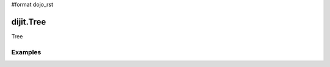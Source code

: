 #format dojo_rst

dijit.Tree
==========

Tree

Examples
--------

.. codeviewer::

  <script type="text/javascript">
    dojo.require("dojo.data.ItemFileReadStore");
    dojo.require("dijit.Tree");
    dojo.require("dijit.Menu");
  </script>

	<div dojoType="dojo.data.ItemFileReadStore" jsId="continentStore"
		url="http://docs.dojocampus.org/moin_static163/js/dojo/1.1.1/dijit/tests/_data/countries.json"></div>
	<div dojoType="dijit.tree.ForestStoreModel" jsId="continentModel" 
		store="continentStore" query="{type:'continent'}"
		rootId="continentRoot" rootLabel="Continents" childrenAttrs="children"></div>

	<h3>Tree with hardcoded root node (not corresponding to any item in the store)</h3>
	<p>Clicking a folder node will open/close it (openOnclick==true), and clicking a leaf node will popup an alert.</p>
	<div dojoType="dijit.Tree" id="mytree"
		model="continentModel" openOnClick="true">
		<script type="dojo/method" event="onClick" args="item">
			alert("Execute of node " + continentStore.getLabel(item)
				+", population=" + continentStore.getValue(item, "population"));
		</script>

		<script type="dojo/method" event="onOpen" args="item">
			console.log("Open of node " + continentStore.getLabel(item));
		</script>
		<script type="dojo/method" event="onClose" args="item">
			console.log("Close of node " + continentStore.getLabel(item));
		</script>
	</div>
